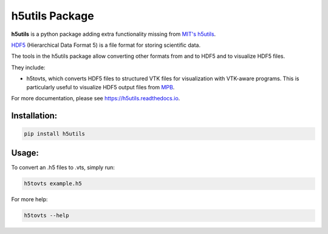 h5utils Package
===============

**h5utils** is a python package adding extra functionality missing from `MIT's h5utils <MITH5TOOLS>`_.

HDF5_ (Hierarchical Data Format 5) is a file format for storing scientific data.

The tools in the h5utils package allow converting other formats from and to HDF5 and to visualize HDF5 files.

They include:

* h5tovts, which converts HDF5 files to structured VTK files for
  visualization with VTK-aware programs. This is particularly useful to visualize HDF5 output files from MPB_.

.. _MPB: https://mpb.readthedocs.io/
.. _HDF5: https://www.hdfgroup.org/solutions/hdf5/
.. _MITH5TOOLS: https://github.com/NanoComp/h5utils

For more documentation, please see https://h5utils.readthedocs.io.

Installation:
-------------

.. code:: bash

	pip install h5utils

Usage:
------
To convert an .h5 files to .vts, simply run:

.. code:: bash

    h5tovts example.h5

For more help:

.. code:: bash

    h5tovts --help
